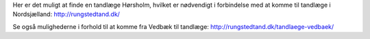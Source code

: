 Her er det muligt at finde en tandlæge Hørsholm, hvilket er nødvendigt i forbindelse med at komme til tandlæge i Nordsjælland: http://rungstedtand.dk/

Se også mulighederne i forhold til at komme fra Vedbæk til tandlæge: http://rungstedtand.dk/tandlaege-vedbaek/

